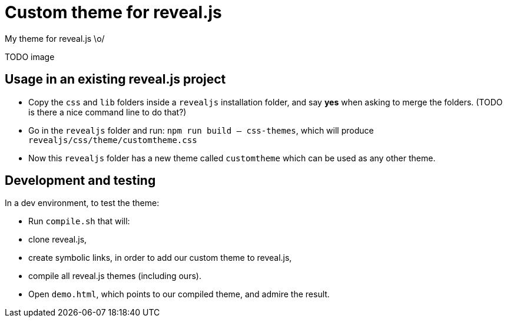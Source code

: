 = Custom theme for reveal.js

My theme for reveal.js \o/

TODO image

== Usage in an existing reveal.js project

- Copy the `css` and `lib` folders inside a `revealjs` installation folder, and say *yes* when asking to merge the folders. (TODO is there a nice command line to do that?)
- Go in the `revealjs` folder and run: `npm run build -- css-themes`, which will produce `revealjs/css/theme/customtheme.css`
- Now this `revealjs` folder has a new theme called `customtheme` which can be used as any other theme.

== Development and testing

In a dev environment, to test the theme:

- Run `compile.sh` that will:
    - clone reveal.js,
    - create symbolic links, in order to add our custom theme to reveal.js,
    - compile all reveal.js themes (including ours).
- Open `demo.html`, which points to our compiled theme, and admire the result.